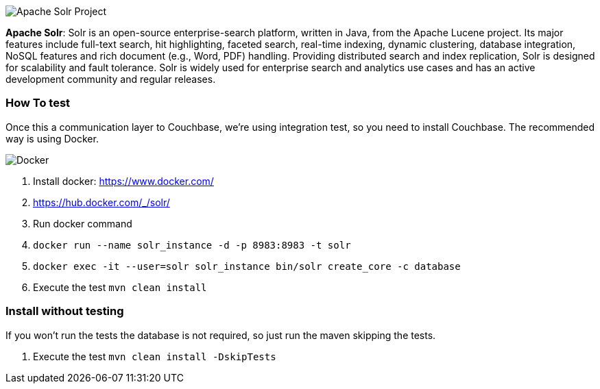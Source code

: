 
image::https://jnosql.github.io/img/logos/solr.svg[Apache Solr Project,align="center"]


*Apache Solr*: Solr is an open-source enterprise-search platform, written in Java, from the Apache Lucene project. Its major features include full-text search, hit highlighting, faceted search, real-time indexing, dynamic clustering, database integration, NoSQL features and rich document (e.g., Word, PDF) handling. Providing distributed search and index replication, Solr is designed for scalability and fault tolerance. Solr is widely used for enterprise search and analytics use cases and has an active development community and regular releases.

=== How To test

Once this a communication layer to Couchbase, we're using integration test, so you need to install Couchbase. The recommended way is using Docker.

image::https://www.docker.com/sites/default/files/horizontal_large.png[Docker,align="center"]

1. Install docker: https://www.docker.com/
2. https://hub.docker.com/_/solr/
3. Run docker command
4. `docker run --name solr_instance -d -p 8983:8983 -t solr`
5. `docker exec -it --user=solr solr_instance bin/solr create_core -c database`
6. Execute the test `mvn clean install`

=== Install without testing

If you won't run the tests the database is not required, so just run the maven skipping the tests.

1. Execute the test `mvn clean install -DskipTests`

